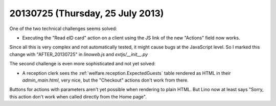 =================================
20130725 (Thursday, 25 July 2013)
=================================

One of the two technical challenges seems solved:

- Executing the "Read eID card" action on a client 
  using the JS link of the new "Actions" 
  field now works.
  
Since all this is very complex and not automatically tested, 
it might cause bugs at the JavaScript level.
So I marked this change with "AFTER_20130725" in `linoweb.js` 
and `extjs/__init__.py`

The second challenge is even more sophisticated and not yet solved:

- A reception clerk sees the :ref:`welfare.reception.ExpectedGuests` table
  rendered as HTML in their `admin_main.html`, very nice, 
  but the "Checkout" actions don't work from there.

Buttons for actions with parameters aren't yet possible 
when rendering to plain HTML.
But Lino now at least says 
"Sorry, this action don't work when called directly from the Home page".
